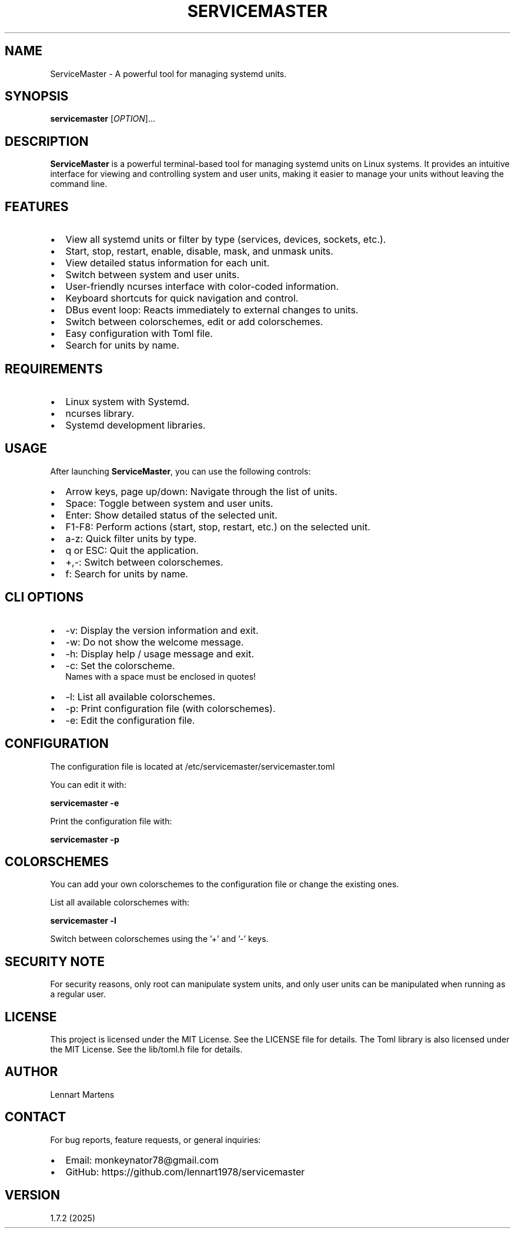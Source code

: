 .TH SERVICEMASTER 1 "ServiceMaster 1.7.2" "User Commands" "ServiceMaster 1.7.2"
.SH NAME
ServiceMaster \- A powerful tool for managing systemd units.
.SH SYNOPSIS
.B servicemaster
[\fIOPTION\fR]...
.SH DESCRIPTION
\fBServiceMaster\fR is a powerful terminal-based tool for managing systemd units on Linux systems. It provides an intuitive interface for viewing and controlling system and user units, making it easier to manage your units without leaving the command line.

.SH FEATURES
.IP \[bu] 2
View all systemd units or filter by type (services, devices, sockets, etc.).
.IP \[bu] 2
Start, stop, restart, enable, disable, mask, and unmask units.
.IP \[bu] 2
View detailed status information for each unit.
.IP \[bu] 2
Switch between system and user units.
.IP \[bu] 2
User-friendly ncurses interface with color-coded information.
.IP \[bu] 2
Keyboard shortcuts for quick navigation and control.
.IP \[bu] 2
DBus event loop: Reacts immediately to external changes to units.
.IP \[bu] 2
Switch between colorschemes, edit or add colorschemes.
.IP \[bu] 2
Easy configuration with Toml file.
.IP \[bu] 2
Search for units by name.

.SH REQUIREMENTS
.IP \[bu] 2
Linux system with Systemd.
.IP \[bu] 2
ncurses library.
.IP \[bu] 2
Systemd development libraries.

.SH USAGE
After launching \fBServiceMaster\fR, you can use the following controls:
.IP \[bu] 2
Arrow keys, page up/down: Navigate through the list of units.
.IP \[bu] 2
Space: Toggle between system and user units.
.IP \[bu] 2
Enter: Show detailed status of the selected unit.
.IP \[bu] 2
F1-F8: Perform actions (start, stop, restart, etc.) on the selected unit.
.IP \[bu] 2
a-z: Quick filter units by type.
.IP \[bu] 2
q or ESC: Quit the application.
.IP \[bu] 2
+,-: Switch between colorschemes.
.IP \[bu] 2
f: Search for units by name.

.SH CLI OPTIONS
.IP \[bu] 2
-v: Display the version information and exit.
.IP \[bu] 2
-w: Do not show the welcome message.
.IP \[bu] 2
-h: Display help / usage message and exit.
.IP \[bu] 2
-c: Set the colorscheme.
    Names with a space must be enclosed in quotes!
.IP \[bu] 2
-l: List all available colorschemes.
.IP \[bu] 2
-p: Print configuration file (with colorschemes).
.IP \[bu] 2
-e: Edit the configuration file.

.SH CONFIGURATION
The configuration file is located at /etc/servicemaster/servicemaster.toml
.PP
You can edit it with:
.PP
.B servicemaster -e
.PP
Print the configuration file with:
.PP
.B servicemaster -p

.SH COLORSCHEMES
You can add your own colorschemes to the configuration file or change the existing ones.
.PP
List all available colorschemes with:
.PP
.B servicemaster -l
.PP
Switch between colorschemes using the '+' and '-' keys.

.SH SECURITY NOTE
For security reasons, only root can manipulate system units, and only user units can be manipulated when running as a regular user.

.SH LICENSE
This project is licensed under the MIT License. See the LICENSE file for details.
The Toml library is also licensed under the MIT License. See the lib/toml.h file for details.

.SH AUTHOR
Lennart Martens

.SH CONTACT
For bug reports, feature requests, or general inquiries:
.IP \[bu] 2
Email: monkeynator78@gmail.com
.IP \[bu] 2
GitHub: https://github.com/lennart1978/servicemaster

.SH VERSION
1.7.2 (2025)

